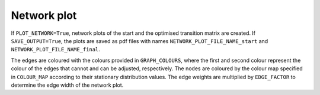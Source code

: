 Network plot
============

If ``PLOT_NETWORK=True``, network plots of the start and the optimised transition matrix are created. If ``SAVE_OUTPUT=True``, the plots are saved as pdf files with names ``NETWORK_PLOT_FILE_NAME_start`` and ``NETWORK_PLOT_FILE_NAME_final``.

The edges are coloured with the colours provided in ``GRAPH_COLOURS``, where the first and second colour represent the colour of the edges that cannot and can be adjusted, respectively. The nodes are coloured by the colour map specified in ``COLOUR_MAP`` according to their stationary distribution values. The edge weights are multiplied by ``EDGE_FACTOR`` to determine the edge width of the network plot.